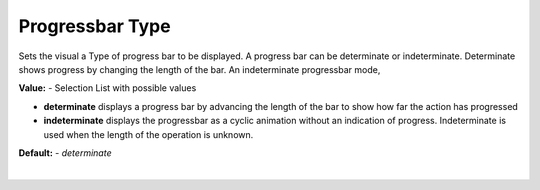 Progressbar Type
================

Sets the visual a Type of progress bar to be displayed. A progress bar can be determinate or indeterminate. Determinate
shows progress by changing the length of the bar. An indeterminate progressbar mode,

**Value:** - Selection List with possible values

* **determinate** displays a progress bar by advancing the length of the bar to show how far the action has progressed
* **indeterminate** displays the progressbar as a cyclic animation without an indication of progress. Indeterminate is used when the length of the operation is unknown.

**Default:** - *determinate*

|